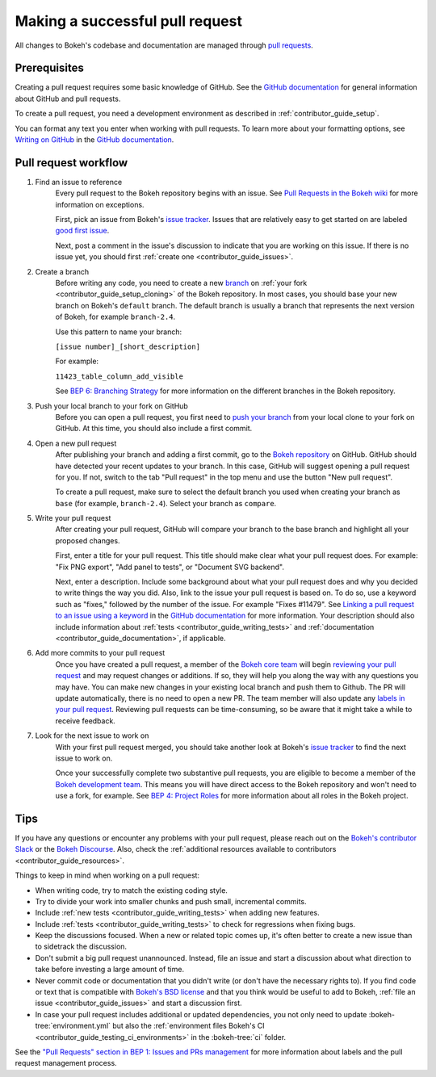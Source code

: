 .. _contributor_guide_pull_requests:

Making a successful pull request
================================

All changes to Bokeh's codebase and documentation are managed through
`pull requests`_.

Prerequisites
-------------

Creating a pull request requires some basic knowledge of GitHub. See the
`GitHub documentation`_ for general information about GitHub and pull requests.

To create a pull request, you need a development environment as described in
:ref:`contributor_guide_setup`.

You can format any text you enter when working with pull requests. To learn more
about your formatting options, see `Writing on GitHub`_ in the
`GitHub documentation`_.

Pull request workflow
---------------------

1. Find an issue to reference
    Every pull request to the Bokeh repository begins with an issue. See
    `Pull Requests in the Bokeh wiki <wiki pull requests_>`_ for more
    information on exceptions.

    First, pick an issue from Bokeh's `issue tracker`_. Issues that are
    relatively easy to get started on are labeled `good first issue`_.

    Next, post a comment in the issue's discussion to indicate that you are
    working on this issue. If there is no issue yet, you should first
    :ref:`create one <contributor_guide_issues>`.

2. Create a branch
    Before writing any code, you need to create a new `branch`_ on
    :ref:`your fork <contributor_guide_setup_cloning>` of the Bokeh repository.
    In most cases, you should base your new branch on Bokeh's ``default``
    branch. The default branch is usually a branch that represents the next
    version of Bokeh, for example ``branch-2.4``.

    Use this pattern to name your branch:

    ``[issue number]_[short_description]``

    For example:

    ``11423_table_column_add_visible``

    See `BEP 6: Branching Strategy`_ for more information on the different
    branches in the Bokeh repository.

3. Push your local branch to your fork on GitHub
    Before you can open a pull request, you first need to `push your branch`_
    from your local clone to your fork on GitHub. At this time, you should also
    include a first commit.

4. Open a new pull request
    After publishing your branch and adding a first commit, go to the
    `Bokeh repository`_ on GitHub. GitHub should have detected your recent
    updates to your branch. In this case, GitHub will suggest opening a pull
    request for you. If not, switch to the tab "Pull request" in the top menu
    and use the button "New pull request".

    To create a pull request, make sure to select the default branch you used
    when creating your branch as ``base`` (for example, ``branch-2.4``). Select
    your branch as ``compare``.

5. Write your pull request
    After creating your pull request, GitHub will compare your branch to the
    base branch and highlight all your proposed changes.

    First, enter a title for your pull request. This title should make clear
    what your pull request does. For example: "Fix PNG export", "Add panel to
    tests", or "Document SVG backend".

    Next, enter a description. Include some background about what your pull
    request does and why you decided to write things the way you did. Also, link
    to the issue your pull request is based on. To do so, use a keyword such as
    "fixes," followed by the number of the issue. For example "Fixes #11479".
    See `Linking a pull request to an issue using a keyword`_ in the
    `GitHub documentation`_ for more information. Your description should also
    include information about :ref:`tests <contributor_guide_writing_tests>` and
    :ref:`documentation <contributor_guide_documentation>`, if applicable.

6. Add more commits to your pull request
    Once you have created a pull request, a member of the `Bokeh core team`_
    will begin `reviewing your pull request`_ and may request changes or
    additions. If so, they will help you along the way with any questions you
    may have. You can make new changes in your existing local branch and push
    them to Github. The PR will update automatically, there is no need to open a
    new PR. The team member will also update any
    `labels in your pull request <wiki pull requests_>`_. Reviewing pull
    requests can be time-consuming, so be aware that it might take a while to
    receive feedback.

7. Look for the next issue to work on
    With your first pull request merged, you should take another look at Bokeh's
    `issue tracker`_ to find the next issue to work on.

    Once your successfully complete two substantive pull requests, you are
    eligible to become a member of the `Bokeh development team`_. This means
    you will have direct access to the Bokeh repository and won't need to use
    a fork, for example. See `BEP 4: Project Roles`_ for more information about
    all roles in the Bokeh project.

Tips
----

If you have any questions or encounter any problems with your pull request,
please reach out on the `Bokeh's contributor Slack`_ or the `Bokeh Discourse`_.
Also, check the :ref:`additional resources available to contributors
<contributor_guide_resources>`.

Things to keep in mind when working on a pull request:

* When writing code, try to match the existing coding style.
* Try to divide your work into smaller chunks and push small, incremental
  commits.
* Include :ref:`new tests <contributor_guide_writing_tests>` when adding new
  features.
* Include :ref:`tests <contributor_guide_writing_tests>` to check for
  regressions when fixing bugs.
* Keep the discussions focused. When a new or related topic comes up, it's
  often better to create a new issue than to sidetrack the discussion.
* Don't submit a big pull request unannounced. Instead, file an issue and
  start a discussion about what direction to take before investing a large
  amount of time.
* Never commit code or documentation that you didn't write (or don't have the
  necessary rights to). If you find code or text that is compatible with
  `Bokeh's BSD license`_ and that you think would be useful to add to Bokeh,
  :ref:`file an issue <contributor_guide_issues>` and start a discussion first.
* In case your pull request includes additional or updated dependencies, you
  not only need to update :bokeh-tree:`environment.yml` but also the
  :ref:`environment files Bokeh's CI <contributor_guide_testing_ci_environments>`
  in the :bokeh-tree:`ci` folder.

See the `"Pull Requests" section in BEP 1: Issues and PRs management <wiki pull requests_>`_
for more information about labels and the pull request management process.

.. _pull requests: https://docs.github.com/en/github/collaborating-with-pull-requests/proposing-changes-to-your-work-with-pull-requests/about-pull-requests
.. _GitHub documentation: https://docs.github.com/en/get-started
.. _issue tracker: https://github.com/bokeh/bokeh/issues
.. _Writing on GitHub: https://docs.github.com/en/github/writing-on-github
.. _wiki pull requests: https://github.com/bokeh/bokeh/wiki/BEP-1:-Issues-and-PRs-management#pull-requests
.. _good first issue: https://github.com/bokeh/bokeh/labels/good%20first%20issue
.. _branch: https://docs.github.com/en/github/collaborating-with-pull-requests/proposing-changes-to-your-work-with-pull-requests/about-branches
.. _`BEP 6: Branching Strategy`: https://github.com/bokeh/bokeh/wiki/BEP-6:-Branching-Strategy
.. _push your branch: https://docs.github.com/en/get-started/using-git/pushing-commits-to-a-remote-repository
.. _reviewing your pull request: https://docs.github.com/en/github/collaborating-with-pull-requests/reviewing-changes-in-pull-requests
.. _Bokeh Discourse: https://discourse.bokeh.org/
.. _Bokeh's contributor Slack: https://slack-invite.bokeh.org/
.. _Bokeh repository: https://github.com/bokeh/bokeh/
.. _Linking a pull request to an issue using a keyword: https://docs.github.com/en/issues/tracking-your-work-with-issues/linking-a-pull-request-to-an-issue#linking-a-pull-request-to-an-issue-using-a-keyword
.. _Bokeh core team: https://github.com/bokeh/bokeh/wiki/BEP-4:-Project-Roles#core-team
.. _Bokeh development team: https://github.com/bokeh/bokeh/wiki/BEP-4:-Project-Roles#development-team
.. _`BEP 4: Project Roles`: https://github.com/bokeh/bokeh/wiki/BEP-4:-Project-Roles
.. _Bokeh's BSD license: https://github.com/bokeh/bokeh/blob/main/LICENSE.txt
